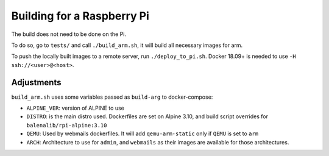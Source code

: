 .. _rpi_build:

Building for a Raspberry Pi
===========================

The build does not need to be done on the Pi.

To do so, go to ``tests/`` and call ``./build_arm.sh``, it will build all
necessary images for arm.

To push the locally built images to a remote server, run ``./deploy_to_pi.sh``.
Docker 18.09+ is needed to use ``-H ssh://<user>@<host>``.

Adjustments
-----------

``build_arm.sh`` uses some variables passed as ``build-arg`` to docker-compose:

- ``ALPINE_VER``: version of ALPINE to use
- ``DISTRO``: is the main distro used. Dockerfiles are set on Alpine 3.10, and
  build script overrides for ``balenalib/rpi-alpine:3.10``
- ``QEMU``: Used by webmails dockerfiles. It will add ``qemu-arm-static`` only
  if ``QEMU`` is set to ``arm``
- ``ARCH``: Architecture to use for ``admin``, and ``webmails`` as their images
  are available for those architectures.
